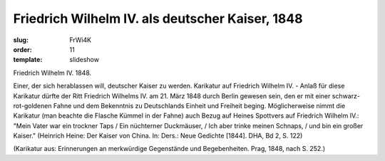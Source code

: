 Friedrich Wilhelm IV. als deutscher Kaiser, 1848
================================================

:slug: FrWi4K
:order: 11
:template: slideshow

Friedrich Wilhelm IV. 1848.

Einer, der sich herablassen will, deutscher Kaiser zu werden. Karikatur auf Friedrich Wilhelm IV. - Anlaß für diese Karikatur dürfte der Ritt Friedrich Wilhelms IV. am 21. März 1848 durch Berlin gewesen sein, den er mit einer schwarz-rot-goldenen Fahne und dem Bekenntnis zu Deutschlands Einheit und Freiheit beging. Möglicherweise nimmt die Karikatur (man beachte die Flasche Kümmel in der Fahne) auch Bezug auf Heines Spottvers auf Friedrich Wilhelm IV.: "Mein Vater war ein trockner Taps / Ein nüchterner Duckmäuser, / Ich aber trinke meinen Schnaps, / und bin ein großer Kaiser." (Heinrich Heine: Der Kaiser von China. In: Ders.: Neue Gedichte [1844]. DHA, Bd 2, S. 122)

.. class:: source

  (Karikatur aus: Erinnerungen an merkwürdige Gegenstände und Begebenheiten. Prag, 1848, nach S. 252.)
